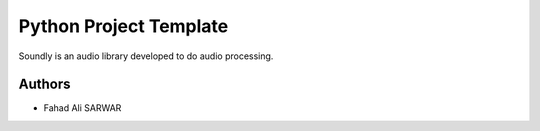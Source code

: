 =========================
 Python Project Template
=========================

Soundly is an audio library developed to do audio processing.

Authors
=======

* Fahad Ali SARWAR
